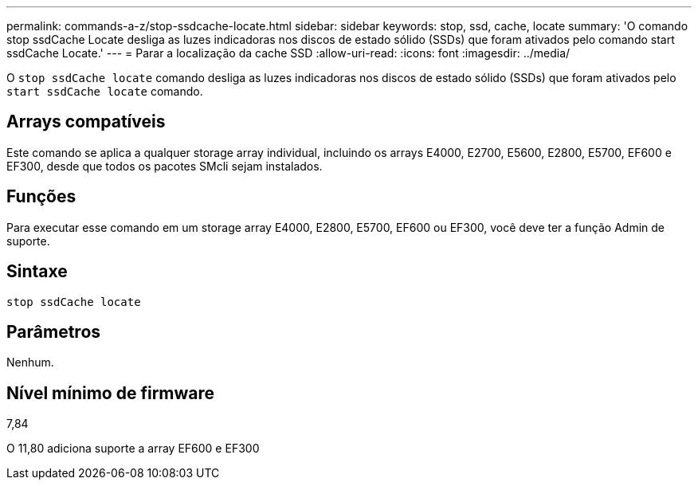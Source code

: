 ---
permalink: commands-a-z/stop-ssdcache-locate.html 
sidebar: sidebar 
keywords: stop, ssd, cache, locate 
summary: 'O comando stop ssdCache Locate desliga as luzes indicadoras nos discos de estado sólido (SSDs) que foram ativados pelo comando start ssdCache Locate.' 
---
= Parar a localização da cache SSD
:allow-uri-read: 
:icons: font
:imagesdir: ../media/


[role="lead"]
O `stop ssdCache locate` comando desliga as luzes indicadoras nos discos de estado sólido (SSDs) que foram ativados pelo `start ssdCache locate` comando.



== Arrays compatíveis

Este comando se aplica a qualquer storage array individual, incluindo os arrays E4000, E2700, E5600, E2800, E5700, EF600 e EF300, desde que todos os pacotes SMcli sejam instalados.



== Funções

Para executar esse comando em um storage array E4000, E2800, E5700, EF600 ou EF300, você deve ter a função Admin de suporte.



== Sintaxe

[source, cli]
----
stop ssdCache locate
----


== Parâmetros

Nenhum.



== Nível mínimo de firmware

7,84

O 11,80 adiciona suporte a array EF600 e EF300
